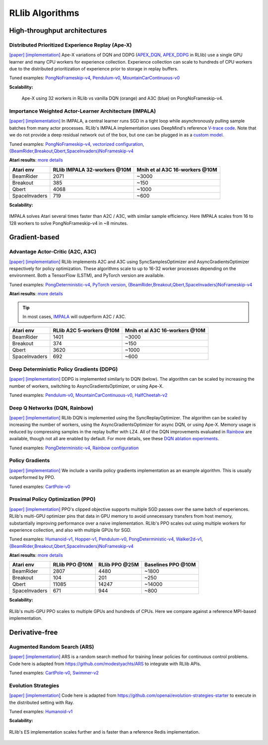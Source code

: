 RLlib Algorithms
================

High-throughput architectures
~~~~~~~~~~~~~~~~~~~~~~~~~~~~~

Distributed Prioritized Experience Replay (Ape-X)
-------------------------------------------------
`[paper] <https://arxiv.org/abs/1803.00933>`__
`[implementation] <https://github.com/ray-project/ray/blob/master/python/ray/rllib/agents/dqn/apex.py>`__
Ape-X variations of DQN and DDPG (`APEX_DQN <https://github.com/ray-project/ray/blob/master/python/ray/rllib/agents/dqn/apex.py>`__, `APEX_DDPG <https://github.com/ray-project/ray/blob/master/python/ray/rllib/agents/ddpg/apex.py>`__ in RLlib) use a single GPU learner and many CPU workers for experience collection. Experience collection can scale to hundreds of CPU workers due to the distributed prioritization of experience prior to storage in replay buffers.

Tuned examples: `PongNoFrameskip-v4 <https://github.com/ray-project/ray/blob/master/python/ray/rllib/tuned_examples/pong-apex.yaml>`__, `Pendulum-v0 <https://github.com/ray-project/ray/blob/master/python/ray/rllib/tuned_examples/pendulum-apex-ddpg.yaml>`__, `MountainCarContinuous-v0 <https://github.com/ray-project/ray/blob/master/python/ray/rllib/tuned_examples/mountaincarcontinuous-apex-ddpg.yaml>`__

**Scalability:**

.. figure:: apex.png

    Ape-X using 32 workers in RLlib vs vanilla DQN (orange) and A3C (blue) on PongNoFrameskip-v4.

Importance Weighted Actor-Learner Architecture (IMPALA)
-------------------------------------------------------

`[paper] <https://arxiv.org/abs/1802.01561>`__
`[implementation] <https://github.com/ray-project/ray/blob/master/python/ray/rllib/agents/impala/impala.py>`__
In IMPALA, a central learner runs SGD in a tight loop while asynchronously pulling sample batches from many actor processes. RLlib's IMPALA implementation uses DeepMind's reference `V-trace code <https://github.com/deepmind/scalable_agent/blob/master/vtrace.py>`__. Note that we do not provide a deep residual network out of the box, but one can be plugged in as a `custom model <rllib-models.html#custom-models>`__.

Tuned examples: `PongNoFrameskip-v4 <https://github.com/ray-project/ray/blob/master/python/ray/rllib/tuned_examples/pong-impala.yaml>`__, `vectorized configuration <https://github.com/ray-project/ray/blob/master/python/ray/rllib/tuned_examples/pong-impala-vectorized.yaml>`__, `{BeamRider,Breakout,Qbert,SpaceInvaders}NoFrameskip-v4 <https://github.com/ray-project/ray/blob/master/python/ray/rllib/tuned_examples/atari-impala.yaml>`__

**Atari results**: `more details <https://github.com/ray-project/rl-experiments>`__

=============  ============================  ==============================
 Atari env     RLlib IMPALA 32-workers @10M  Mnih et al A3C 16-workers @10M
=============  ============================  ==============================
BeamRider      2071                          ~3000
Breakout       385                           ~150
Qbert          4068                          ~1000
SpaceInvaders  719                           ~600
=============  ============================  ==============================

**Scalability:**

.. figure:: impala.png
   :align: center

   IMPALA solves Atari several times faster than A2C / A3C, with similar sample efficiency. Here IMPALA scales from 16 to 128 workers to solve PongNoFrameskip-v4 in ~8 minutes.

Gradient-based
~~~~~~~~~~~~~~

Advantage Actor-Critic (A2C, A3C)
---------------------------------
`[paper] <https://arxiv.org/abs/1602.01783>`__ `[implementation] <https://github.com/ray-project/ray/blob/master/python/ray/rllib/agents/a3c/a3c.py>`__
RLlib implements A2C and A3C using SyncSamplesOptimizer and AsyncGradientsOptimizer respectively for policy optimization. These algorithms scale to up to 16-32 worker processes depending on the environment. Both a TensorFlow (LSTM), and PyTorch version are available.

Tuned examples: `PongDeterministic-v4 <https://github.com/ray-project/ray/blob/master/python/ray/rllib/tuned_examples/pong-a3c.yaml>`__, `PyTorch version <https://github.com/ray-project/ray/blob/master/python/ray/rllib/tuned_examples/pong-a3c-pytorch.yaml>`__, `{BeamRider,Breakout,Qbert,SpaceInvaders}NoFrameskip-v4 <https://github.com/ray-project/ray/blob/master/python/ray/rllib/tuned_examples/atari-a2c.yaml>`__

**Atari results**: `more details <https://github.com/ray-project/rl-experiments>`__

.. tip::
    In most cases, `IMPALA <#importance-weighted-actor-learner-architecture-impala>`__ will outperform A2C / A3C.

=============  ========================  ==============================
 Atari env     RLlib A2C 5-workers @10M  Mnih et al A3C 16-workers @10M
=============  ========================  ==============================
BeamRider      1401                      ~3000
Breakout       374                       ~150
Qbert          3620                      ~1000
SpaceInvaders  692                       ~600
=============  ========================  ==============================

Deep Deterministic Policy Gradients (DDPG)
------------------------------------------
`[paper] <https://arxiv.org/abs/1509.02971>`__ `[implementation] <https://github.com/ray-project/ray/blob/master/python/ray/rllib/agents/ddpg/ddpg.py>`__
DDPG is implemented similarly to DQN (below). The algorithm can be scaled by increasing the number of workers, switching to AsyncGradientsOptimizer, or using Ape-X.

Tuned examples: `Pendulum-v0 <https://github.com/ray-project/ray/blob/master/python/ray/rllib/tuned_examples/pendulum-ddpg.yaml>`__, `MountainCarContinuous-v0 <https://github.com/ray-project/ray/blob/master/python/ray/rllib/tuned_examples/mountaincarcontinuous-ddpg.yaml>`__, `HalfCheetah-v2 <https://github.com/ray-project/ray/blob/master/python/ray/rllib/tuned_examples/halfcheetah-ddpg.yaml>`__

Deep Q Networks (DQN, Rainbow)
------------------------------
`[paper] <https://arxiv.org/abs/1312.5602>`__ `[implementation] <https://github.com/ray-project/ray/blob/master/python/ray/rllib/agents/dqn/dqn.py>`__
RLlib DQN is implemented using the SyncReplayOptimizer. The algorithm can be scaled by increasing the number of workers, using the AsyncGradientsOptimizer for async DQN, or using Ape-X. Memory usage is reduced by compressing samples in the replay buffer with LZ4. All of the DQN improvements evaluated in `Rainbow <https://arxiv.org/abs/1710.02298>`__ are available, though not all are enabled by default. For more details, see these `DQN ablation experiments <https://github.com/ray-project/ray/pull/2701#issuecomment-415651381>`__.

Tuned examples: `PongDeterministic-v4 <https://github.com/ray-project/ray/blob/master/python/ray/rllib/tuned_examples/pong-dqn.yaml>`__, `Rainbow configuration <https://github.com/ray-project/ray/blob/master/python/ray/rllib/tuned_examples/pong-rainbow.yaml>`__

Policy Gradients
----------------
`[paper] <https://papers.nips.cc/paper/1713-policy-gradient-methods-for-reinforcement-learning-with-function-approximation.pdf>`__ `[implementation] <https://github.com/ray-project/ray/blob/master/python/ray/rllib/agents/pg/pg.py>`__ We include a vanilla policy gradients implementation as an example algorithm. This is usually outperformed by PPO.

Tuned examples: `CartPole-v0 <https://github.com/ray-project/ray/blob/master/python/ray/rllib/tuned_examples/regression_tests/cartpole-pg.yaml>`__

Proximal Policy Optimization (PPO)
----------------------------------
`[paper] <https://arxiv.org/abs/1707.06347>`__ `[implementation] <https://github.com/ray-project/ray/blob/master/python/ray/rllib/agents/ppo/ppo.py>`__
PPO's clipped objective supports multiple SGD passes over the same batch of experiences. RLlib's multi-GPU optimizer pins that data in GPU memory to avoid unnecessary transfers from host memory, substantially improving performance over a naive implementation. RLlib's PPO scales out using multiple workers for experience collection, and also with multiple GPUs for SGD.

Tuned examples: `Humanoid-v1 <https://github.com/ray-project/ray/blob/master/python/ray/rllib/tuned_examples/humanoid-ppo-gae.yaml>`__, `Hopper-v1 <https://github.com/ray-project/ray/blob/master/python/ray/rllib/tuned_examples/hopper-ppo.yaml>`__, `Pendulum-v0 <https://github.com/ray-project/ray/blob/master/python/ray/rllib/tuned_examples/pendulum-ppo.yaml>`__, `PongDeterministic-v4 <https://github.com/ray-project/ray/blob/master/python/ray/rllib/tuned_examples/pong-ppo.yaml>`__, `Walker2d-v1 <https://github.com/ray-project/ray/blob/master/python/ray/rllib/tuned_examples/walker2d-ppo.yaml>`__, `{BeamRider,Breakout,Qbert,SpaceInvaders}NoFrameskip-v4 <https://github.com/ray-project/ray/blob/master/python/ray/rllib/tuned_examples/atari-ppo.yaml>`__


**Atari results**: `more details <https://github.com/ray-project/rl-experiments>`__

=============  ==============  ==============  ==================
 Atari env     RLlib PPO @10M  RLlib PPO @25M  Baselines PPO @10M
=============  ==============  ==============  ==================
BeamRider      2807            4480            ~1800
Breakout       104             201             ~250
Qbert          11085           14247           ~14000
SpaceInvaders  671             944             ~800
=============  ==============  ==============  ==================


**Scalability:**

.. figure:: ppo.png
   :width: 500px
   :align: center

   RLlib's multi-GPU PPO scales to multiple GPUs and hundreds of CPUs. Here we compare against a reference MPI-based implementation.

Derivative-free
~~~~~~~~~~~~~~~

Augmented Random Search (ARS)
-----------------------------
`[paper] <https://arxiv.org/abs/1803.07055>`__ `[implementation] <https://github.com/ray-project/ray/blob/master/python/ray/rllib/agents/ars/ars.py>`__
ARS is a random search method for training linear policies for continuous control problems. Code here is adapted from https://github.com/modestyachts/ARS to integrate with RLlib APIs.

Tuned examples: `CartPole-v0 <https://github.com/ray-project/ray/blob/master/python/ray/rllib/tuned_examples/regression_tests/cartpole-ars.yaml>`__, `Swimmer-v2 <https://github.com/ray-project/ray/blob/master/python/ray/rllib/tuned_examples/swimmer-ars.yaml>`__

Evolution Strategies
--------------------
`[paper] <https://arxiv.org/abs/1703.03864>`__ `[implementation] <https://github.com/ray-project/ray/blob/master/python/ray/rllib/agents/es/es.py>`__
Code here is adapted from https://github.com/openai/evolution-strategies-starter to execute in the distributed setting with Ray.

Tuned examples: `Humanoid-v1 <https://github.com/ray-project/ray/blob/master/python/ray/rllib/tuned_examples/humanoid-es.yaml>`__

**Scalability:**

.. figure:: es.png
   :width: 500px
   :align: center

   RLlib's ES implementation scales further and is faster than a reference Redis implementation.
